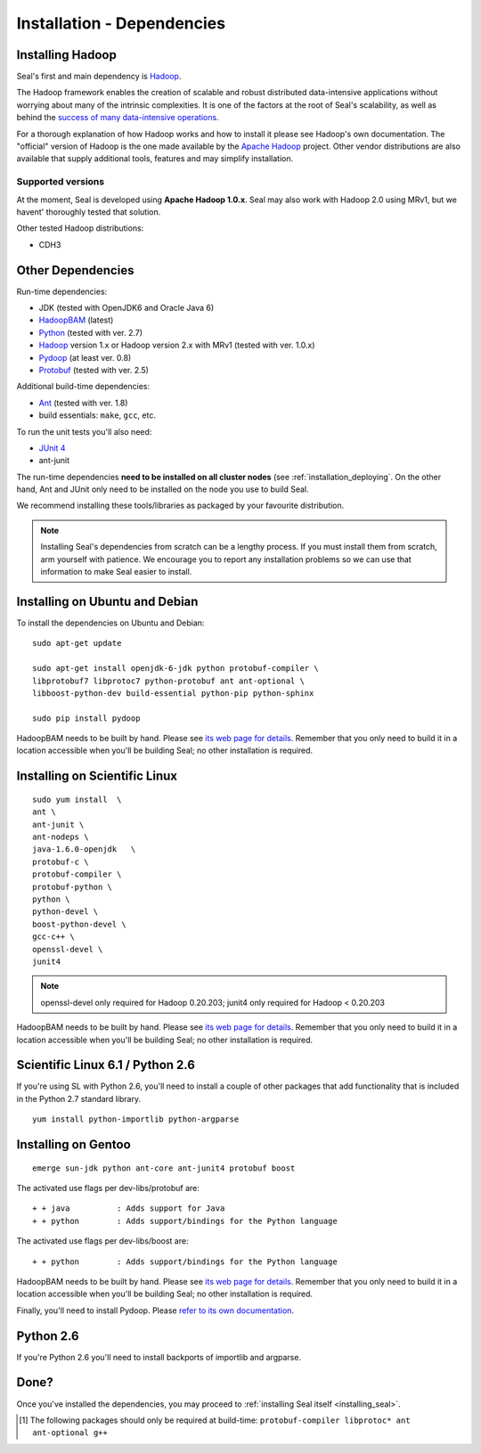 .. _installation_dependencies:

Installation - Dependencies
=============================

Installing Hadoop
+++++++++++++++++++

Seal's first and main dependency is Hadoop_.

The Hadoop framework enables the creation of scalable and robust distributed
data-intensive applications without worrying about many of the intrinsic
complexities.  It is one of the factors at the root of Seal's scalability, as
well as behind the `success of many data-intensive operations <http://wiki.apache.org/hadoop/PoweredBy>`_.

For a thorough explanation of how Hadoop works and how to install it please see
Hadoop's own documentation.  The "official" version of Hadoop is the one made
available by the `Apache Hadoop <http://hadoop.apache.org>`_ project.  Other
vendor distributions are also available that supply additional tools, features and may simplify installation.

Supported versions
...................

At the moment, Seal is developed using **Apache Hadoop 1.0.x**.  Seal may also work
with Hadoop 2.0 using MRv1, but we havent' thoroughly tested that solution.

Other tested Hadoop distributions:

* CDH3


Other Dependencies
++++++++++++++++++++

Run-time dependencies:

* JDK (tested with OpenJDK6 and Oracle Java 6)
* HadoopBAM_ (latest)
* Python_ (tested with ver. 2.7)
* Hadoop_ version 1.x or Hadoop version 2.x with MRv1 (tested with ver. 1.0.x)
* Pydoop_ (at least ver. 0.8)
* Protobuf_ (tested with ver. 2.5)


Additional build-time dependencies:

* Ant_ (tested with ver. 1.8)
* build essentials: ``make``, ``gcc``, etc.

To run the unit tests you'll also need:

* `JUnit 4`_
* ant-junit

The run-time dependencies **need to be installed on all cluster nodes** (see
:ref:`installation_deploying`.  On the
other hand, Ant and JUnit only need to be installed on the node you use to build Seal.

We recommend installing these tools/libraries as packaged by your favourite
distribution.

.. note::

  Installing Seal's dependencies from scratch can be a lengthy process.  If you
  must install them from scratch, arm yourself with patience.  We encourage you
  to report any installation problems so we can use that information to make
  Seal easier to install.


Installing on Ubuntu and Debian
++++++++++++++++++++++++++++++++++

To install the dependencies on Ubuntu and Debian::

  sudo apt-get update

  sudo apt-get install openjdk-6-jdk python protobuf-compiler \
  libprotobuf7 libprotoc7 python-protobuf ant ant-optional \
  libboost-python-dev build-essential python-pip python-sphinx

  sudo pip install pydoop

HadoopBAM needs to be built by hand.  Please see `its web page for details
<HadoopBAM>`_.  Remember that you only need to build it in a location accessible when you'll be building Seal; no other installation is required.


Installing on Scientific Linux
++++++++++++++++++++++++++++++++++

::

  sudo yum install  \
  ant \
  ant-junit \
  ant-nodeps \
  java-1.6.0-openjdk   \
  protobuf-c \
  protobuf-compiler \
  protobuf-python \
  python \
  python-devel \
  boost-python-devel \
  gcc-c++ \
  openssl-devel \
  junit4

.. note::
 openssl-devel only required for Hadoop 0.20.203;
 junit4  only required for Hadoop < 0.20.203


HadoopBAM needs to be built by hand.  Please see `its web page for details
<HadoopBAM>`_.  Remember that you only need to build it in a location accessible when you'll be building Seal; no other installation is required.


Scientific Linux 6.1 / Python 2.6
++++++++++++++++++++++++++++++++++++++++

If you're using SL with Python 2.6, you'll need to install a couple of other
packages that add functionality that is included in the Python 2.7 standard
library.

::

  yum install python-importlib python-argparse



Installing on Gentoo
+++++++++++++++++++++++

::

  emerge sun-jdk python ant-core ant-junit4 protobuf boost


The activated use flags per dev-libs/protobuf are::


  + + java          : Adds support for Java
  + + python        : Adds support/bindings for the Python language

The activated use flags per dev-libs/boost are::


  + + python        : Adds support/bindings for the Python language

HadoopBAM needs to be built by hand.  Please see `its web page for details
<HadoopBAM>`_.  Remember that you only need to build it in a location accessible when you'll be building Seal; no other installation is required.


Finally, you'll need to install Pydoop.  Please `refer to its own
documentation <http://pydoop.sourceforge.net/docs/installation.html>`_.


Python 2.6
++++++++++++


If you're Python 2.6 you'll need to install backports of importlib and
argparse.

Done?
++++++++

Once you've installed the dependencies, you may proceed to
:ref:`installing Seal itself <installing_seal>`.


.. _HadoopBAM: http://hadoop-bam.sf.net
.. _Pydoop: https://sourceforge.net/projects/pydoop/
.. _Hadoop: http://hadoop.apache.org/
.. _Python: http://www.python.org
.. _Ant: http://ant.apache.org
.. _Protobuf: http://code.google.com/p/protobuf/
.. _distutils: http://docs.python.org/install/index.html
.. _Sphinx:  http://sphinx.pocoo.org/
.. _JUnit 4:  http://junit.org/
.. [#build-time-deps] The following packages should only be required at build-time: ``protobuf-compiler libprotoc* ant ant-optional g++``

